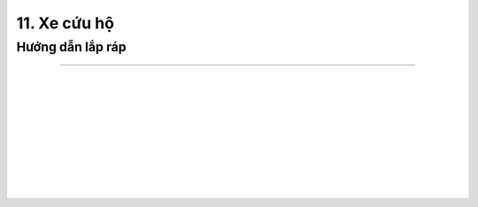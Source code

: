 11. Xe cứu hộ
===========================

Hướng dẫn lắp ráp 
-----------------
-----------------

.. image:: images/invento_56.png
    :width: 700px
    :align: center
|   
.. image:: images/invento_57.png
    :width: 900px
    :align: center
|   
.. image:: images/invento_58.png
    :width: 900px
    :align: center
|   
.. image:: images/invento_59.png
    :width: 900px
    :align: center
|   
.. image:: images/invento_60.png
    :width: 900px
    :align: center
|   
.. image:: images/invento_61.png
    :width: 900px
    :align: center
|   
.. image:: images/invento_62.png
    :width: 900px
    :align: center
|   
.. image:: images/invento_63.png
    :width: 900px
    :align: center
|   
.. image:: images/invento_64.png
    :width: 900px
    :align: center
|   
.. image:: images/invento_65.png
    :width: 900px
    :align: center
|   